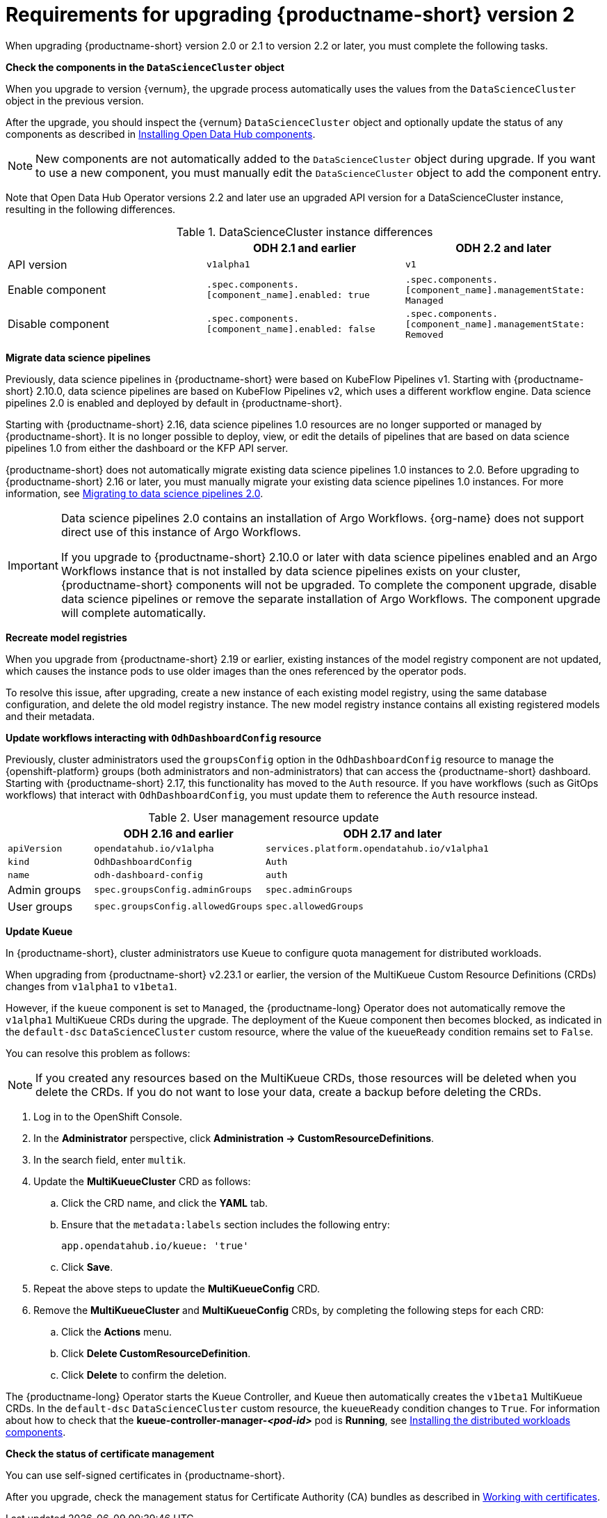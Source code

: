 :_module-type: REFERENCE

[id="requirements-for-upgrading-odh-v2_{context}"]
= Requirements for upgrading {productname-short} version 2

[role="_abstract"]
When upgrading {productname-short} version 2.0 or 2.1 to version 2.2 or later, you must complete the following tasks.

*Check the components in the `DataScienceCluster` object*

When you upgrade to version {vernum}, the upgrade process automatically uses the values from the `DataScienceCluster` object in the previous version.

After the upgrade, you should inspect the {vernum} `DataScienceCluster` object and optionally update the status of any components as described in link:{odhdocshome}/upgrading-open-data-hub/#installing-odh-components_upgradev1[Installing Open Data Hub components].

[NOTE]
====
New components are not automatically added to the `DataScienceCluster` object during upgrade. If you want to use a new component, you must manually edit the `DataScienceCluster` object to add the component entry.
====

Note that Open Data Hub Operator versions 2.2 and later use an upgraded API version for a DataScienceCluster instance, resulting in the following differences.

.DataScienceCluster instance differences
|===
| | ODH 2.1 and earlier | ODH 2.2 and later

|API version
|`v1alpha1`
|`v1`

|Enable component
|`.spec.components.[component_name].enabled: true`
|`.spec.components.[component_name].managementState: Managed`

|Disable component
|`.spec.components.[component_name].enabled: false`
|`.spec.components.[component_name].managementState: Removed`
|===

*Migrate data science pipelines* 

Previously, data science pipelines in {productname-short} were based on KubeFlow Pipelines v1. Starting with {productname-short} 2.10.0, data science pipelines are based on KubeFlow Pipelines v2, which uses a different workflow engine. Data science pipelines 2.0 is enabled and deployed by default in {productname-short}.

Starting with {productname-short} 2.16, data science pipelines 1.0 resources are no longer supported or managed by {productname-short}. It is no longer possible to deploy, view, or edit the details of pipelines that are based on data science pipelines 1.0 from either the dashboard or the KFP API server.

{productname-short} does not automatically migrate existing data science pipelines 1.0 instances to 2.0. Before upgrading to {productname-short} 2.16 or later, you must manually migrate your existing data science pipelines 1.0 instances. For more information, see link:{odhdocshome}/working-with-data-science-pipelines/#migrating-to-data-science-pipelines-2_ds-pipelines[Migrating to data science pipelines 2.0].

[IMPORTANT]
====
Data science pipelines 2.0 contains an installation of Argo Workflows. {org-name} does not support direct use of this instance of Argo Workflows.

If you upgrade to {productname-short} 2.10.0 or later with data science pipelines enabled and an Argo Workflows instance that is not installed by data science pipelines exists on your cluster, {productname-short} components will not be upgraded. To complete the component upgrade, disable data science pipelines or remove the separate installation of Argo Workflows. The component upgrade will complete automatically.
====

*Recreate model registries*

When you upgrade from {productname-short} 2.19 or earlier, existing instances of the model registry component are not updated, which causes the instance pods to use older images than the ones referenced by the operator pods.

To resolve this issue, after upgrading, create a new instance of each existing model registry, using the same database configuration, and delete the old model registry instance. The new model registry instance contains all existing registered models and their metadata.

*Update workflows interacting with `OdhDashboardConfig` resource*

Previously, cluster administrators used the `groupsConfig` option in the `OdhDashboardConfig` resource to manage the {openshift-platform} groups (both administrators and non-administrators) that can access the {productname-short} dashboard. Starting with {productname-short} 2.17, this functionality has moved to the `Auth` resource. If you have workflows (such as GitOps workflows) that interact with `OdhDashboardConfig`, you must update them to reference the `Auth` resource instead.

.User management resource update
[cols="1,2,3"]
|===
| | ODH 2.16 and earlier | ODH 2.17 and later

|`apiVersion`
|`opendatahub.io/v1alpha`
|`services.platform.opendatahub.io/v1alpha1`

|`kind`
|`OdhDashboardConfig`
|`Auth`

|`name`
|`odh-dashboard-config`
|`auth`

|Admin groups
|`spec.groupsConfig.adminGroups`
|`spec.adminGroups`

|User groups
|`spec.groupsConfig.allowedGroups`
|`spec.allowedGroups`

|===


*Update Kueue*

In {productname-short}, cluster administrators use Kueue to configure quota management for distributed workloads.

When upgrading from {productname-short} v2.23.1 or earlier, the version of the MultiKueue Custom Resource Definitions (CRDs) changes from `v1alpha1` to `v1beta1`.

However, if the `kueue` component is set to `Managed`, the {productname-long} Operator does not automatically remove the `v1alpha1` MultiKueue CRDs during the upgrade.
The deployment of the Kueue component then becomes blocked, as indicated in the `default-dsc` `DataScienceCluster` custom resource, where the value of the `kueueReady` condition remains set to `False`.

You can resolve this problem as follows:

[NOTE]
====
If you created any resources based on the MultiKueue CRDs, those resources will be deleted when you delete the CRDs.
If you do not want to lose your data, create a backup before deleting the CRDs.
====

. Log in to the OpenShift Console.
. In the *Administrator* perspective, click *Administration -> CustomResourceDefinitions*.
. In the search field, enter `multik`.
. Update the *MultiKueueCluster* CRD as follows:
.. Click the CRD name, and click the *YAML* tab.
.. Ensure that the `metadata:labels` section includes the following entry:
+
[source]
---- 
app.opendatahub.io/kueue: 'true'
----
.. Click *Save*.
. Repeat the above steps to update the *MultiKueueConfig* CRD.
. Remove the *MultiKueueCluster* and *MultiKueueConfig* CRDs, by completing the following steps for each CRD:
.. Click the *Actions* menu.
.. Click *Delete CustomResourceDefinition*.
.. Click *Delete* to confirm the deletion.

The {productname-long} Operator starts the Kueue Controller, and Kueue then automatically creates the `v1beta1` MultiKueue CRDs.
In the `default-dsc` `DataScienceCluster` custom resource, the `kueueReady` condition changes to `True`. 
For information about how to check that the *kueue-controller-manager-_<pod-id>_* pod is *Running*, see link:{odhdocshome}/installing-open-data-hub/#installing-the-distributed-workloads-components_install[Installing the distributed workloads components].



*Check the status of certificate management*

You can use self-signed certificates in {productname-short}.

ifdef::upstream[]
After you upgrade, check the management status for Certificate Authority (CA) bundles as described in link:{odhdocshome}/installing-open-data-hub/#understanding-certificates_certs[Understanding how {productname-short} handles certificates].
endif::[]

ifndef::upstream[]
ifdef::disconnected[]
After you upgrade, check the management status for Certificate Authority (CA) bundles as described in link:{rhoaidocshome}{default-format-url}/installing_and_uninstalling_{url-productname-short}/working-with-certificates_certs[Working with certificates].
endif::[]
ifndef::disconnected[]
After you upgrade, check the management status for Certificate Authority (CA) bundles as described in link:{rhoaidocshome}{default-format-url}/installing_and_uninstalling_{url-productname-short}/working-with-certificates_certs[Working with certificates].
endif::[]
endif::[]

